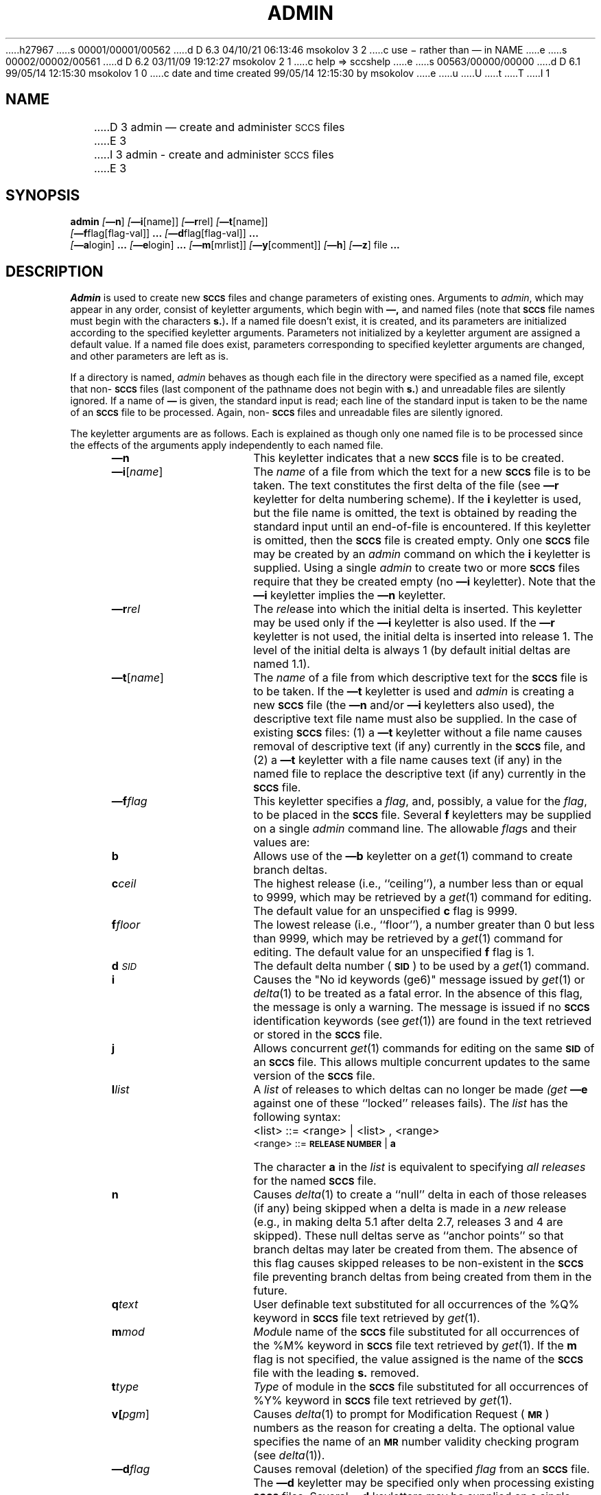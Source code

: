 h27967
s 00001/00001/00562
d D 6.3 04/10/21 06:13:46 msokolov 3 2
c use \- rather than \(em in NAME
e
s 00002/00002/00561
d D 6.2 03/11/09 19:12:27 msokolov 2 1
c help => sccshelp
e
s 00563/00000/00000
d D 6.1 99/05/14 12:15:30 msokolov 1 0
c date and time created 99/05/14 12:15:30 by msokolov
e
u
U
t
T
I 1
.\"	%W% (Berkeley) %G%
.tr ~
.tr $%
.if t .tr #\fB\(em\fP
.if n .tr #-
.if n .ds D " -- 
.if t .ds D _
.tr @|
.nr f 0
.bd S B 3
.de SP
.if n .ul
\%[\fB\(em\\$1\fR\\c
.if n .ul 0
\\$2\\$3
..
.de SF
.if n .ul
\%[\fB\(em\\$1\fR]
.if n .ul 0
..
.de ZZ
.hc ^
\fB^...\fR
.hc
..
.de AR
.if \\nf \{ \
.    RE
.    nr f 0 \}
.PP
.RS 5
.TP 15
\fB\(em\\$1\\fR
\\$2 \\$3 \\$4 \\$5 \\$6 \\$7 \\$8 \\$9
.nr f 1
..
.de C1
.if \\nf \{ \
.    RE
.    nr f 0 \}
.PP
.RS 5
.TP 15
\\$1
\\$2 \\$3 \\$4 \\$5 \\$6 \\$7 \\$8 \\$9
.nr f 1
..
.de A1
.if \\nf \{ \
.    RE
.    nr f 0 \}
.PP
.RS 5
.TP 15
\fB\(em\\$1\fR[\fI\\$2\fR]
\\$3 \\$4 \\$5 \\$6 \\$7 \\$8 \\$9
.nr f 1
..
.de A2
.if \\nf \{ \
.    RE
.    nr f 0 \}
.PP
.RS 5
.TP 15
\fB\(em\\$1\fI\\$2\fR
\\$3 \\$4 \\$5 \\$6 \\$7 \\$8 \\$9
.nr f 1
..
.de FI
.PP
.TP 30
\\$1
\\$2
.i0
..
.ds F)  \fB\s-1FILES\s+1\fR
.ds W)  \fB\s-1WARNINGS\s+1\fR
.ds X)  \fB\s-1EXAMPLES\s+1\fR
.ds T)  \fB\s-1TABLE\s+1\fR
.ds K)  \fB\s-1DATA KEYWORDS\s+1\fR
.ds D)  \fB\s-1DDDDD\s+1\fR
.ds M)  \fB\s-1MR\s+1\fR
.ds R)  \fB\s-1RELEASE NUMBER\s+1\fR
.ds S)  \fB\s-1SCCS\s+1\fR
.ds I)  \fB\s-1SID\s+1\fR
.de F1
.if \\nf \{ \
.    RE
.    nr f 0 \}
.PP
.RS 13
.TP 7
\fB\\$1\fI\\$2\fR
\\$3
.nr f 1
..
.de F2
.if \\nf \{ \
.    RE
.    nr f 0 \}
.PP
.RS 13
.TP 7
\fB\\$1[\fI\\$2\fR]
\\$3
.nr f 1
..
.if n .ds )Q '
.if n .ds )G `
.if t .ds )Q \\(aa
.if t .ds )G \\(ga
.if t .ds )S \\|
.TH ADMIN 1 "%Q%"
.SH NAME
D 3
admin \(em create and administer \s-1SCCS\s0 files
E 3
I 3
admin \- create and administer \s-1SCCS\s0 files
E 3
.SH SYNOPSIS
.na
.B admin
.SF n
.SP i \%[name] ]
.SP r rel ]
.SP t \%[name] ]
.if n .br
.SP f flag\%[flag-val] ]
.ZZ
.SP d flag\%[flag-val] ]
.ZZ
.br
.SP a login ]
.ZZ
.SP e login ]
.ZZ
.SP m \%[mrlist] ]
.SP y \%[comment] ]
.SF h
.SF z
file
.ZZ
.ad
.SH DESCRIPTION
.I Admin
is used to create new \*(S) files
and change parameters of existing ones.
Arguments to
.I admin\c
,
which may appear in any order,
consist of keyletter arguments,
which begin with \fB\(em,\fR
and named files
(note that \*(S) file names must begin with the characters
\fBs.\fR)\fB.\fR
If a named file doesn't exist,
it is created,
and its parameters are initialized according to
the specified keyletter arguments.
Parameters not initialized by a keyletter argument
are assigned a default value.
If a named file does exist,
parameters corresponding to specified keyletter arguments
are changed,
and other parameters are left as is.
.PP
If a directory is named,
.I admin
behaves as though each file in the directory were
specified as a named file,
except that non-\*(S) files
(last component of the pathname does not begin with \fBs.\fR)
and unreadable files
are silently ignored.
If a name of \fB\(em\fR is given, the standard input is read;
each line of the standard input is taken to be the name of an \*(S) file
to be processed.
Again, non-\*(S) files and unreadable files are silently ignored.
.PP
The keyletter arguments are as follows.
Each is explained as though only one named file is to be processed
since the effects of the arguments
apply independently to
each named file.
.AR n This
keyletter indicates that a new \*(S) file is to be created.
.A1 i name The
\fIname\fR of a file from which the text for a new \*(S) file is to be taken.
The text constitutes the first delta of the file
(see
.B \(emr
keyletter for delta numbering scheme).
If the
.B i
keyletter is used,
but the file name is omitted,
the text is obtained by reading the standard input
until an end-of-file is encountered.
If this keyletter is omitted,
then the \*(S) file is created empty.
Only one \*(S) file may be created
by an
.I admin
command on which the
.B i
keyletter is supplied.
Using a single
.I admin
to create two or more \*(S) files require that they be created
empty
(no
.B \(emi
keyletter).
Note that the
.B \(emi
keyletter implies the
.B \(emn
keyletter.
.A2 r rel The
.I rel\c
ease into which the initial delta is inserted.
This keyletter may be used only if the
.B \(emi
keyletter is also used.
If the
.B \(emr
keyletter is not used,
the initial delta is inserted into release 1.
The level of the initial delta is always 1
(by default initial deltas are named 1.1).
.A1 t name The
\fIname\fR of a file from which descriptive text for the \*(S) file
is to be taken.
If the
.B \(emt
keyletter is used
and
.I admin
is creating a new \*(S) file
(the
.B \(emn
and/or
.B \(emi
keyletters also used), the descriptive text file name
must also
be supplied.
In the case of existing \*(S) files:
(1) a
.B \(emt
keyletter without a file name causes removal of descriptive text
(if any) currently in the \*(S) file, and (2) a
.B \(emt
keyletter with a file name causes text (if any) in the
named file to replace
the descriptive text (if any) currently in the \*(S) file.
.A2 f flag This
keyletter specifies a \fIflag\fR, and, possibly, a value for the \fIflag\fR, to
be placed in the \*(S) file.
Several
.B f
keyletters may be supplied on a single
.I admin
command line.
The allowable \fIflag\fRs and their values are:
.F1 b ~ Allows
use of
the
.B \(emb
keyletter on a
.IR get\^ (1)
command to create branch deltas.
.F1 c ceil The
highest release
(i.e., ``ceiling''),
a number less than or equal to 9999, which may be
retrieved by a
.IR get\^ (1)
command for editing.
The default value for an unspecified
.B c
flag is 9999.
.F1 f floor The
lowest release
(i.e., ``floor''),
a number greater than 0 but less than 9999,
which may be retrieved by a
.IR get\^ (1)
command for editing.
The default value for an unspecified
.B f
flag is 1.
.F1 d \s-1SID\s0 The
default delta number
(\*(I)) to be used by a
.IR get\^ (1)
command.
.F1 i ~ Causes
the "No id keywords (ge6)" message issued by
.IR get\^ (1)
or
.IR delta\^ (1)
to be treated as a fatal error.
In the absence of this flag, the message is only a warning.
The message is issued if no
\*(S) identification keywords
(see
.IR get\^ (1))
are found
in the text retrieved or stored in the \*(S) file.
.F1 j ~ Allows
concurrent
.IR get\^ (1)
commands for editing
on the same \*(I) of an \*(S) file.
This allows multiple concurrent updates to the same
version of the \*(S) file.
.F1 l list A
\fIlist\fR of releases to which deltas can no longer be made
.I (get
.B \(eme
against one of these ``locked'' releases fails).
The \fIlist\fR has the following syntax:
.F1 ~ ~ <list>
::= <range> \(or <list> , <range>
.br
<range>~::=	\*(R) \(or \fBa\fR
.F1 ~ ~ The
character \fBa\fR in the \fIlist\fR is equivalent to specifying
.I "all releases"
for the named \*(S) file.
.F1 n ~ Causes
.IR delta\^ (1)
to create a ``null'' delta
in each of those releases (if any) being skipped when a delta is made
in a
.I new
release (e.g., in making delta 5.1 after delta 2.7, releases 3 and 4
are skipped).
These null deltas serve as ``anchor points'' so that branch deltas
may later be created from them.
The absence of this flag causes skipped releases to be
non-existent in the \*(S) file
preventing branch deltas from being created from them in the future.
.F1 q text User
definable text substituted for all occurrences
of the $Q$ keyword in \*(S) file text retrieved by
.IR get\^ (1).
.F1 m mod \fIMod\fRule
name of the \*(S) file
substituted for all occurrences of the $M$ keyword in \*(S) file
text retrieved by
.IR get\^ (1).
If the
.B m
flag is not specified, the value
assigned is the name of the \*(S) file with the leading
\fBs.\fR removed.
.F1 t type \fIType\fR
of module in the \*(S) file substituted for all occurrences of
$Y$ keyword in \*(S) file text retrieved by
.IR get\^ (1).
.F2 v pgm Causes
.IR delta\^ (1)
to prompt for Modification Request (\*(M)) numbers as the
reason for creating a delta.
The optional value specifies the name of an \*(M) number validity
checking program
(see
.IR delta\^ (1)).
.A2 d flag Causes
removal (deletion) of the specified \fIflag\fR from an \*(S) file.
The
.B \(emd
keyletter
may be specified only when processing existing
\*(S) files.
Several
.B \(emd
keyletters may be supplied on a single
.I admin
command.
See the
.B \(emf
keyletter for allowable \fIflag\fR names.
.F1 l list A
\fIlist\fR of releases to be ``unlocked''.
See the
.B \(emf
keyletter for a description of the
.B l
flag and the syntax of a \fIlist\fR.
.A2 a login A
\fIlogin\fR name, or numerical \fB\s-2UNIX\s+2\fR group \fB\s-2ID\s+2\fR,
to be added to the list of users which
may make deltas (changes) to the \*(S) file.
A group \fB\s-2ID\s+2\fR is equivalent to specifying all
\fIlogin\fR names common to that group \fB\s-2ID\s+2\fR.
Several
.B a
keyletters may be used
on a single
.I admin
command line.
As many \fIlogin\fRs, or numerical group \fB\s-2ID\s+2\fRs, as desired may be on the list simultaneously.
If the list of users is empty,
then anyone may add deltas.
.A2 e login A
\fIlogin\fR name, or numerical group \fB\s-2ID\s+2\fR, to be erased from the list of users
allowed to make deltas (changes) to the \*(S) file.
Specifying a group \fB\s-2ID\s+2\fR is equivalent to specifying all
\fIlogin\fR names common to that group \fB\s-2ID\s+2\fR.
Several
.B e
keyletters may be used on a single
.I admin
command line.
.A1 y comment The
.I comment
text is inserted
into the \*(S) file as a comment
for the initial delta in a manner identical to that
of
.IR delta\^ (1).
Omission of the \fB\(emy\fR keyletter results in a default
comment line being inserted in the form:
.sp
.if n \{\
.br
date and time created YY/MM/DD HH:MM:SS by
<logname>\}
.ie t \{\
.br
~~~~~date and time created \fB\s-2YY/MM/DD HH:MM:SS\s+2\fR by <logname>\}
.sp
The
.B \(emy
keyletter
is valid only if the
.B \(emi
and/or
.B \(emn
keyletters are
specified (i. e. a new \*(S) file is being created).
.A1 m mrlist The
list of Modification Requests (\*(M)) numbers is inserted into the \*(S) file
as the reason for creating the initial delta in a manner
identical to
.IR delta\^ (1).
The
.B v
flag must be set and the \*(M) numbers are validated if the
.B v
flag has a value (the name of an \*(M) number validation program).
Diagnostics will occur if the
.B v
flag is not set or \*(M) validation fails.
.AR h Causes
.I admin
to check the structure of the \*(S) file
(see
.I sccsfile\c
(5)), and to compare a newly
computed check-sum (the sum of all the characters in the \*(S) file
except those in the first line) with the check-sum that is stored
in the first line of the \*(S) file.
Appropriate error diagnostics are produced.
.C1 ~ This
keyletter inhibits writing on the file, so that it
nullifies the effect of any other keyletters supplied, and
is, therefore, only meaningful when processing existing files.
.AR z The
\*(S) file check-sum is recomputed and stored in the first line
of the \*(S) file
(see
.B\(emh,
above).
.C1 ~ Note
that use of this keyletter on a truly corrupted file
may prevent future detection of the corruption.
.i0
.SH FILES
The last component of
all \*(S) file names must be of the form ``\fBs.\fP\fIfilename\fP''.
New \*(S) files are given mode 444
(see
.IR chmod\^ (1)).
Write permission
in the pertinent directory is,
of course,
required to create a file.
All writing done by
.I admin
is to a temporary x-file,
called ``\fBx.\fP\fIfilename\fP'',
(see
.IR get\^ (1)),
created with mode 444 if the
.I admin
command is creating a new \*(S) file, or with the same mode
as the \*(S) file if it exists.
After successful execution of
.I admin\c
,
the \*(S) file is removed (if it exists), and the x-file
is renamed with the name of the \*(S) file.
This ensures that changes are made to the \*(S) file only
if no errors occurred.
.PP
It is recommended that directories containing \*(S) files be mode
755
and that \*(S) files themselves be mode 444.
The mode of the directories allows
only the owner to modify
\*(S) files contained in the directories.
The mode of the \*(S) files prevents any modification
at all except by \*(S) commands.
.PP
If it should be necessary to patch an \*(S) file for any reason,
the mode may be changed to 644 by the owner
allowing use of
.IR ed\^ (1).
\fICare must be taken!.\fR
The edited file should
.I always
be processed by an
.I admin
.B \(emh
to check for corruption followed by an
.I admin
.B \(emz
to generate a proper check-sum.
Another
.I admin
.B \(emh
is recommended to ensure the \*(S) file is valid.
.PP
.I Admin
also makes use of
a transient lock file
(called ``\fBz.\fP\fIfilename\fP''),
which is used to prevent simultaneous updates to the \*(S) file by different users.
See
.IR get\^ (1)
for further information.
.SH "SEE ALSO"
.na
get(1),
delta(1),
prs(1),
what(1),
D 2
help(1),
E 2
I 2
sccshelp(1),
E 2
ed(1),
sccsfile(5)
.br
.I "Source Code Control System User's Guide"
by L. E. Bonanni and C. A. Salemi.
.ad
.SH DIAGNOSTICS
Use
D 2
.IR help\^ (1)
E 2
I 2
.IR sccshelp\^ (1)
E 2
for explanations.
.tr ~~
.tr $$
.tr @@
E 1
